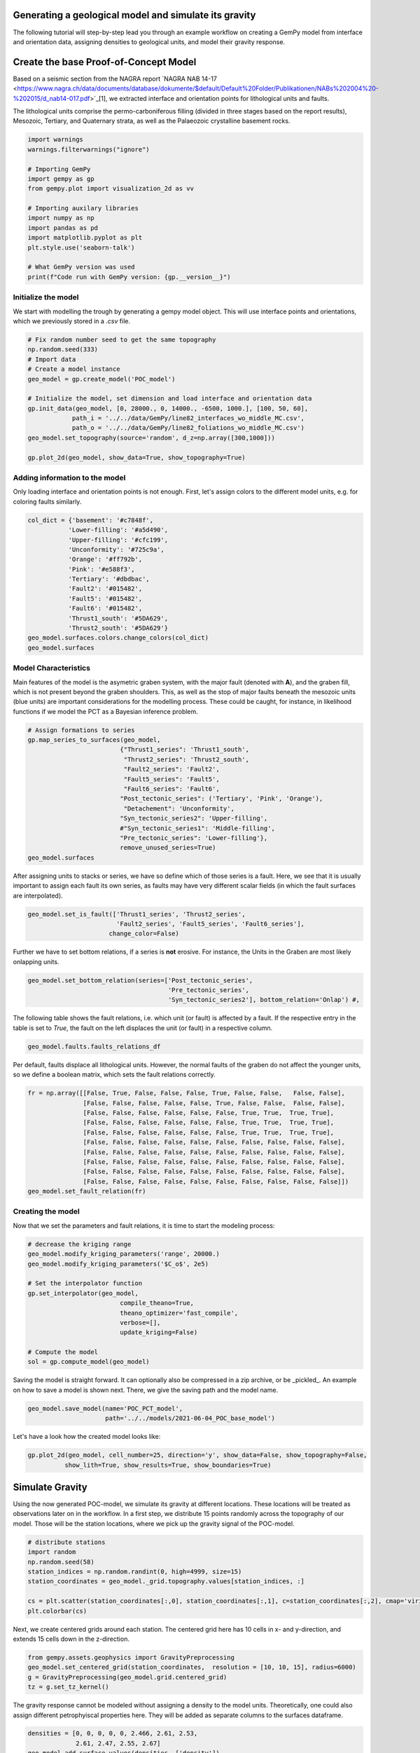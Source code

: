 
.. DO NOT EDIT.
.. THIS FILE WAS AUTOMATICALLY GENERATED BY SPHINX-GALLERY.
.. TO MAKE CHANGES, EDIT THE SOURCE PYTHON FILE:
.. "WP2geo_modeling\01_POC_generate-model.py"
.. LINE NUMBERS ARE GIVEN BELOW.

.. only:: html

    .. note::
        :class: sphx-glr-download-link-note

        Click :ref:`here <sphx_glr_download_WP2geo_modeling_01_POC_generate-model.py>`
        to download the full example code

.. rst-class:: sphx-glr-example-title

.. _sphx_glr_WP2geo_modeling_01_POC_generate-model.py:


Generating a geological model and simulate its gravity
======================================================

The following tutorial will step-by-step lead you through an example workflow on creating a GemPy model from interface and orientation data, assigning densities to geological units,
and model their gravity response.

.. GENERATED FROM PYTHON SOURCE LINES 9-15

Create the base Proof-of-Concept Model
======================================

Based on a seismic section from the NAGRA report `NAGRA NAB 14-17 <https://www.nagra.ch/data/documents/database/dokumente/$default/Default%20Folder/Publikationen/NABs%202004%20-%202015/d_nab14-017.pdf>`_[1], we extracted interface and orientation points for lithological units and faults.  

The lithological units comprise the permo-carboniferous filling (divided in three stages based on the report results), Mesozoic, Tertiary, and Quaternary strata, as well as the Palaeozoic crystalline basement rocks.

.. GENERATED FROM PYTHON SOURCE LINES 15-33

.. code-block:: default


    import warnings
    warnings.filterwarnings("ignore")

    # Importing GemPy
    import gempy as gp
    from gempy.plot import visualization_2d as vv

    # Importing auxilary libraries
    import numpy as np
    import pandas as pd
    import matplotlib.pyplot as plt
    plt.style.use('seaborn-talk')

    # What GemPy version was used
    print(f"Code run with GemPy version: {gp.__version__}")






.. rst-class:: sphx-glr-script-out

 Out:

 .. code-block:: none

    Code run with GemPy version: 2.2.9




.. GENERATED FROM PYTHON SOURCE LINES 34-37

Initialize the model
--------------------
We start with modelling the trough by generating a gempy model object. This will use interface points and orientations, which we previously stored in a `.csv` file.

.. GENERATED FROM PYTHON SOURCE LINES 37-52

.. code-block:: default


    # Fix random number seed to get the same topography
    np.random.seed(333)
    # Import data
    # Create a model instance
    geo_model = gp.create_model('POC_model')

    # Initialize the model, set dimension and load interface and orientation data
    gp.init_data(geo_model, [0, 28000., 0, 14000., -6500, 1000.], [100, 50, 60],
                path_i = '../../data/GemPy/line82_interfaces_wo_middle_MC.csv',
                path_o = '../../data/GemPy/line82_foliations_wo_middle_MC.csv')
    geo_model.set_topography(source='random', d_z=np.array([300,1000]))

    gp.plot_2d(geo_model, show_data=True, show_topography=True)




.. image:: /WP2geo_modeling/images/sphx_glr_01_POC_generate-model_001.png
    :alt: Cell Number: mid Direction: y
    :class: sphx-glr-single-img


.. rst-class:: sphx-glr-script-out

 Out:

 .. code-block:: none

    Active grids: ['regular']
    Active grids: ['regular' 'topography']

    <gempy.plot.visualization_2d.Plot2D object at 0x000001562B7FF610>



.. GENERATED FROM PYTHON SOURCE LINES 53-56

Adding information to the model
-------------------------------
Only loading interface and orientation points is not enough. First, let's assign colors to the different model units, e.g. for coloring faults similarly.

.. GENERATED FROM PYTHON SOURCE LINES 56-72

.. code-block:: default


    col_dict = {'basement': '#c7848f',
               'Lower-filling': '#a5d490', 
               'Upper-filling': '#cfc199',
               'Unconformity': '#725c9a',
               'Orange': '#ff792b',
               'Pink': '#e588f3',
               'Tertiary': '#dbdbac',
               'Fault2': '#015482',
               'Fault5': '#015482',
               'Fault6': '#015482',
               'Thrust1_south': '#5DA629',
               'Thrust2_south': '#5DA629'}
    geo_model.surfaces.colors.change_colors(col_dict)
    geo_model.surfaces






.. raw:: html

    <div class="output_subarea output_html rendered_html output_result">
    <style  type="text/css" >
        #T_0425a541_dfef_11eb_ab11_00e04c6800carow0_col3 {
                background-color:  #015482;
            }    #T_0425a541_dfef_11eb_ab11_00e04c6800carow1_col3 {
                background-color:  #015482;
            }    #T_0425a541_dfef_11eb_ab11_00e04c6800carow2_col3 {
                background-color:  #015482;
            }    #T_0425a541_dfef_11eb_ab11_00e04c6800carow3_col3 {
                background-color:  #a5d490;
            }    #T_0425a541_dfef_11eb_ab11_00e04c6800carow4_col3 {
                background-color:  #cfc199;
            }    #T_0425a541_dfef_11eb_ab11_00e04c6800carow5_col3 {
                background-color:  #725c9a;
            }    #T_0425a541_dfef_11eb_ab11_00e04c6800carow6_col3 {
                background-color:  #dbdbac;
            }    #T_0425a541_dfef_11eb_ab11_00e04c6800carow7_col3 {
                background-color:  #ff792b;
            }    #T_0425a541_dfef_11eb_ab11_00e04c6800carow8_col3 {
                background-color:  #e588f3;
            }    #T_0425a541_dfef_11eb_ab11_00e04c6800carow9_col3 {
                background-color:  #5DA629;
            }    #T_0425a541_dfef_11eb_ab11_00e04c6800carow10_col3 {
                background-color:  #5DA629;
            }    #T_0425a541_dfef_11eb_ab11_00e04c6800carow11_col3 {
                background-color:  #c7848f;
            }</style><table id="T_0425a541_dfef_11eb_ab11_00e04c6800ca" ><thead>    <tr>        <th class="blank level0" ></th>        <th class="col_heading level0 col0" >surface</th>        <th class="col_heading level0 col1" >series</th>        <th class="col_heading level0 col2" >order_surfaces</th>        <th class="col_heading level0 col3" >color</th>        <th class="col_heading level0 col4" >id</th>    </tr></thead><tbody>
                    <tr>
                            <th id="T_0425a541_dfef_11eb_ab11_00e04c6800calevel0_row0" class="row_heading level0 row0" >0</th>
                            <td id="T_0425a541_dfef_11eb_ab11_00e04c6800carow0_col0" class="data row0 col0" >Fault2</td>
                            <td id="T_0425a541_dfef_11eb_ab11_00e04c6800carow0_col1" class="data row0 col1" >Default series</td>
                            <td id="T_0425a541_dfef_11eb_ab11_00e04c6800carow0_col2" class="data row0 col2" >1</td>
                            <td id="T_0425a541_dfef_11eb_ab11_00e04c6800carow0_col3" class="data row0 col3" >#015482</td>
                            <td id="T_0425a541_dfef_11eb_ab11_00e04c6800carow0_col4" class="data row0 col4" >1</td>
                </tr>
                <tr>
                            <th id="T_0425a541_dfef_11eb_ab11_00e04c6800calevel0_row1" class="row_heading level0 row1" >1</th>
                            <td id="T_0425a541_dfef_11eb_ab11_00e04c6800carow1_col0" class="data row1 col0" >Fault5</td>
                            <td id="T_0425a541_dfef_11eb_ab11_00e04c6800carow1_col1" class="data row1 col1" >Default series</td>
                            <td id="T_0425a541_dfef_11eb_ab11_00e04c6800carow1_col2" class="data row1 col2" >2</td>
                            <td id="T_0425a541_dfef_11eb_ab11_00e04c6800carow1_col3" class="data row1 col3" >#015482</td>
                            <td id="T_0425a541_dfef_11eb_ab11_00e04c6800carow1_col4" class="data row1 col4" >2</td>
                </tr>
                <tr>
                            <th id="T_0425a541_dfef_11eb_ab11_00e04c6800calevel0_row2" class="row_heading level0 row2" >2</th>
                            <td id="T_0425a541_dfef_11eb_ab11_00e04c6800carow2_col0" class="data row2 col0" >Fault6</td>
                            <td id="T_0425a541_dfef_11eb_ab11_00e04c6800carow2_col1" class="data row2 col1" >Default series</td>
                            <td id="T_0425a541_dfef_11eb_ab11_00e04c6800carow2_col2" class="data row2 col2" >3</td>
                            <td id="T_0425a541_dfef_11eb_ab11_00e04c6800carow2_col3" class="data row2 col3" >#015482</td>
                            <td id="T_0425a541_dfef_11eb_ab11_00e04c6800carow2_col4" class="data row2 col4" >3</td>
                </tr>
                <tr>
                            <th id="T_0425a541_dfef_11eb_ab11_00e04c6800calevel0_row3" class="row_heading level0 row3" >3</th>
                            <td id="T_0425a541_dfef_11eb_ab11_00e04c6800carow3_col0" class="data row3 col0" >Lower-filling</td>
                            <td id="T_0425a541_dfef_11eb_ab11_00e04c6800carow3_col1" class="data row3 col1" >Default series</td>
                            <td id="T_0425a541_dfef_11eb_ab11_00e04c6800carow3_col2" class="data row3 col2" >4</td>
                            <td id="T_0425a541_dfef_11eb_ab11_00e04c6800carow3_col3" class="data row3 col3" >#a5d490</td>
                            <td id="T_0425a541_dfef_11eb_ab11_00e04c6800carow3_col4" class="data row3 col4" >4</td>
                </tr>
                <tr>
                            <th id="T_0425a541_dfef_11eb_ab11_00e04c6800calevel0_row4" class="row_heading level0 row4" >4</th>
                            <td id="T_0425a541_dfef_11eb_ab11_00e04c6800carow4_col0" class="data row4 col0" >Upper-filling</td>
                            <td id="T_0425a541_dfef_11eb_ab11_00e04c6800carow4_col1" class="data row4 col1" >Default series</td>
                            <td id="T_0425a541_dfef_11eb_ab11_00e04c6800carow4_col2" class="data row4 col2" >5</td>
                            <td id="T_0425a541_dfef_11eb_ab11_00e04c6800carow4_col3" class="data row4 col3" >#cfc199</td>
                            <td id="T_0425a541_dfef_11eb_ab11_00e04c6800carow4_col4" class="data row4 col4" >5</td>
                </tr>
                <tr>
                            <th id="T_0425a541_dfef_11eb_ab11_00e04c6800calevel0_row5" class="row_heading level0 row5" >5</th>
                            <td id="T_0425a541_dfef_11eb_ab11_00e04c6800carow5_col0" class="data row5 col0" >Unconformity</td>
                            <td id="T_0425a541_dfef_11eb_ab11_00e04c6800carow5_col1" class="data row5 col1" >Default series</td>
                            <td id="T_0425a541_dfef_11eb_ab11_00e04c6800carow5_col2" class="data row5 col2" >6</td>
                            <td id="T_0425a541_dfef_11eb_ab11_00e04c6800carow5_col3" class="data row5 col3" >#725c9a</td>
                            <td id="T_0425a541_dfef_11eb_ab11_00e04c6800carow5_col4" class="data row5 col4" >6</td>
                </tr>
                <tr>
                            <th id="T_0425a541_dfef_11eb_ab11_00e04c6800calevel0_row6" class="row_heading level0 row6" >6</th>
                            <td id="T_0425a541_dfef_11eb_ab11_00e04c6800carow6_col0" class="data row6 col0" >Tertiary</td>
                            <td id="T_0425a541_dfef_11eb_ab11_00e04c6800carow6_col1" class="data row6 col1" >Default series</td>
                            <td id="T_0425a541_dfef_11eb_ab11_00e04c6800carow6_col2" class="data row6 col2" >7</td>
                            <td id="T_0425a541_dfef_11eb_ab11_00e04c6800carow6_col3" class="data row6 col3" >#dbdbac</td>
                            <td id="T_0425a541_dfef_11eb_ab11_00e04c6800carow6_col4" class="data row6 col4" >7</td>
                </tr>
                <tr>
                            <th id="T_0425a541_dfef_11eb_ab11_00e04c6800calevel0_row7" class="row_heading level0 row7" >7</th>
                            <td id="T_0425a541_dfef_11eb_ab11_00e04c6800carow7_col0" class="data row7 col0" >Orange</td>
                            <td id="T_0425a541_dfef_11eb_ab11_00e04c6800carow7_col1" class="data row7 col1" >Default series</td>
                            <td id="T_0425a541_dfef_11eb_ab11_00e04c6800carow7_col2" class="data row7 col2" >8</td>
                            <td id="T_0425a541_dfef_11eb_ab11_00e04c6800carow7_col3" class="data row7 col3" >#ff792b</td>
                            <td id="T_0425a541_dfef_11eb_ab11_00e04c6800carow7_col4" class="data row7 col4" >8</td>
                </tr>
                <tr>
                            <th id="T_0425a541_dfef_11eb_ab11_00e04c6800calevel0_row8" class="row_heading level0 row8" >8</th>
                            <td id="T_0425a541_dfef_11eb_ab11_00e04c6800carow8_col0" class="data row8 col0" >Pink</td>
                            <td id="T_0425a541_dfef_11eb_ab11_00e04c6800carow8_col1" class="data row8 col1" >Default series</td>
                            <td id="T_0425a541_dfef_11eb_ab11_00e04c6800carow8_col2" class="data row8 col2" >9</td>
                            <td id="T_0425a541_dfef_11eb_ab11_00e04c6800carow8_col3" class="data row8 col3" >#e588f3</td>
                            <td id="T_0425a541_dfef_11eb_ab11_00e04c6800carow8_col4" class="data row8 col4" >9</td>
                </tr>
                <tr>
                            <th id="T_0425a541_dfef_11eb_ab11_00e04c6800calevel0_row9" class="row_heading level0 row9" >9</th>
                            <td id="T_0425a541_dfef_11eb_ab11_00e04c6800carow9_col0" class="data row9 col0" >Thrust1_south</td>
                            <td id="T_0425a541_dfef_11eb_ab11_00e04c6800carow9_col1" class="data row9 col1" >Default series</td>
                            <td id="T_0425a541_dfef_11eb_ab11_00e04c6800carow9_col2" class="data row9 col2" >10</td>
                            <td id="T_0425a541_dfef_11eb_ab11_00e04c6800carow9_col3" class="data row9 col3" >#5DA629</td>
                            <td id="T_0425a541_dfef_11eb_ab11_00e04c6800carow9_col4" class="data row9 col4" >10</td>
                </tr>
                <tr>
                            <th id="T_0425a541_dfef_11eb_ab11_00e04c6800calevel0_row10" class="row_heading level0 row10" >10</th>
                            <td id="T_0425a541_dfef_11eb_ab11_00e04c6800carow10_col0" class="data row10 col0" >Thrust2_south</td>
                            <td id="T_0425a541_dfef_11eb_ab11_00e04c6800carow10_col1" class="data row10 col1" >Default series</td>
                            <td id="T_0425a541_dfef_11eb_ab11_00e04c6800carow10_col2" class="data row10 col2" >11</td>
                            <td id="T_0425a541_dfef_11eb_ab11_00e04c6800carow10_col3" class="data row10 col3" >#5DA629</td>
                            <td id="T_0425a541_dfef_11eb_ab11_00e04c6800carow10_col4" class="data row10 col4" >11</td>
                </tr>
                <tr>
                            <th id="T_0425a541_dfef_11eb_ab11_00e04c6800calevel0_row11" class="row_heading level0 row11" >11</th>
                            <td id="T_0425a541_dfef_11eb_ab11_00e04c6800carow11_col0" class="data row11 col0" >basement</td>
                            <td id="T_0425a541_dfef_11eb_ab11_00e04c6800carow11_col1" class="data row11 col1" >Basement</td>
                            <td id="T_0425a541_dfef_11eb_ab11_00e04c6800carow11_col2" class="data row11 col2" >1</td>
                            <td id="T_0425a541_dfef_11eb_ab11_00e04c6800carow11_col3" class="data row11 col3" >#c7848f</td>
                            <td id="T_0425a541_dfef_11eb_ab11_00e04c6800carow11_col4" class="data row11 col4" >12</td>
                </tr>
        </tbody></table>
    </div>
    <br />
    <br />

.. GENERATED FROM PYTHON SOURCE LINES 73-77

Model Characteristics  
---------------------
Main features of the model is the asymetric graben system, with the major fault (denoted with **A**), and the graben fill, which is not present beyond the graben shoulders. This, as well as the stop of major faults beneath the mesozoic units (blue units) are important considerations for the modelling process.  
These could be caught, for instance, in likelihood functions if we model the PCT as a Bayesian inference problem.

.. GENERATED FROM PYTHON SOURCE LINES 77-93

.. code-block:: default


    # Assign formations to series
    gp.map_series_to_surfaces(geo_model,
                             {"Thrust1_series": 'Thrust1_south',
                              "Thrust2_series": 'Thrust2_south',
                              "Fault2_series": 'Fault2',
                              "Fault5_series": 'Fault5',
                              "Fault6_series": 'Fault6',
                             "Post_tectonic_series": ('Tertiary', 'Pink', 'Orange'),
                              "Detachement": 'Unconformity',
                             "Syn_tectonic_series2": 'Upper-filling',
                             #"Syn_tectonic_series1": 'Middle-filling',
                             "Pre_tectonic_series": 'Lower-filling'},
                             remove_unused_series=True)
    geo_model.surfaces






.. raw:: html

    <div class="output_subarea output_html rendered_html output_result">
    <style  type="text/css" >
        #T_045849f6_dfef_11eb_ae2e_00e04c6800carow0_col3 {
                background-color:  #5DA629;
            }    #T_045849f6_dfef_11eb_ae2e_00e04c6800carow1_col3 {
                background-color:  #5DA629;
            }    #T_045849f6_dfef_11eb_ae2e_00e04c6800carow2_col3 {
                background-color:  #015482;
            }    #T_045849f6_dfef_11eb_ae2e_00e04c6800carow3_col3 {
                background-color:  #015482;
            }    #T_045849f6_dfef_11eb_ae2e_00e04c6800carow4_col3 {
                background-color:  #015482;
            }    #T_045849f6_dfef_11eb_ae2e_00e04c6800carow5_col3 {
                background-color:  #dbdbac;
            }    #T_045849f6_dfef_11eb_ae2e_00e04c6800carow6_col3 {
                background-color:  #ff792b;
            }    #T_045849f6_dfef_11eb_ae2e_00e04c6800carow7_col3 {
                background-color:  #e588f3;
            }    #T_045849f6_dfef_11eb_ae2e_00e04c6800carow8_col3 {
                background-color:  #725c9a;
            }    #T_045849f6_dfef_11eb_ae2e_00e04c6800carow9_col3 {
                background-color:  #cfc199;
            }    #T_045849f6_dfef_11eb_ae2e_00e04c6800carow10_col3 {
                background-color:  #a5d490;
            }    #T_045849f6_dfef_11eb_ae2e_00e04c6800carow11_col3 {
                background-color:  #c7848f;
            }</style><table id="T_045849f6_dfef_11eb_ae2e_00e04c6800ca" ><thead>    <tr>        <th class="blank level0" ></th>        <th class="col_heading level0 col0" >surface</th>        <th class="col_heading level0 col1" >series</th>        <th class="col_heading level0 col2" >order_surfaces</th>        <th class="col_heading level0 col3" >color</th>        <th class="col_heading level0 col4" >id</th>    </tr></thead><tbody>
                    <tr>
                            <th id="T_045849f6_dfef_11eb_ae2e_00e04c6800calevel0_row0" class="row_heading level0 row0" >9</th>
                            <td id="T_045849f6_dfef_11eb_ae2e_00e04c6800carow0_col0" class="data row0 col0" >Thrust1_south</td>
                            <td id="T_045849f6_dfef_11eb_ae2e_00e04c6800carow0_col1" class="data row0 col1" >Thrust1_series</td>
                            <td id="T_045849f6_dfef_11eb_ae2e_00e04c6800carow0_col2" class="data row0 col2" >1</td>
                            <td id="T_045849f6_dfef_11eb_ae2e_00e04c6800carow0_col3" class="data row0 col3" >#5DA629</td>
                            <td id="T_045849f6_dfef_11eb_ae2e_00e04c6800carow0_col4" class="data row0 col4" >1</td>
                </tr>
                <tr>
                            <th id="T_045849f6_dfef_11eb_ae2e_00e04c6800calevel0_row1" class="row_heading level0 row1" >10</th>
                            <td id="T_045849f6_dfef_11eb_ae2e_00e04c6800carow1_col0" class="data row1 col0" >Thrust2_south</td>
                            <td id="T_045849f6_dfef_11eb_ae2e_00e04c6800carow1_col1" class="data row1 col1" >Thrust2_series</td>
                            <td id="T_045849f6_dfef_11eb_ae2e_00e04c6800carow1_col2" class="data row1 col2" >1</td>
                            <td id="T_045849f6_dfef_11eb_ae2e_00e04c6800carow1_col3" class="data row1 col3" >#5DA629</td>
                            <td id="T_045849f6_dfef_11eb_ae2e_00e04c6800carow1_col4" class="data row1 col4" >2</td>
                </tr>
                <tr>
                            <th id="T_045849f6_dfef_11eb_ae2e_00e04c6800calevel0_row2" class="row_heading level0 row2" >0</th>
                            <td id="T_045849f6_dfef_11eb_ae2e_00e04c6800carow2_col0" class="data row2 col0" >Fault2</td>
                            <td id="T_045849f6_dfef_11eb_ae2e_00e04c6800carow2_col1" class="data row2 col1" >Fault2_series</td>
                            <td id="T_045849f6_dfef_11eb_ae2e_00e04c6800carow2_col2" class="data row2 col2" >1</td>
                            <td id="T_045849f6_dfef_11eb_ae2e_00e04c6800carow2_col3" class="data row2 col3" >#015482</td>
                            <td id="T_045849f6_dfef_11eb_ae2e_00e04c6800carow2_col4" class="data row2 col4" >3</td>
                </tr>
                <tr>
                            <th id="T_045849f6_dfef_11eb_ae2e_00e04c6800calevel0_row3" class="row_heading level0 row3" >1</th>
                            <td id="T_045849f6_dfef_11eb_ae2e_00e04c6800carow3_col0" class="data row3 col0" >Fault5</td>
                            <td id="T_045849f6_dfef_11eb_ae2e_00e04c6800carow3_col1" class="data row3 col1" >Fault5_series</td>
                            <td id="T_045849f6_dfef_11eb_ae2e_00e04c6800carow3_col2" class="data row3 col2" >1</td>
                            <td id="T_045849f6_dfef_11eb_ae2e_00e04c6800carow3_col3" class="data row3 col3" >#015482</td>
                            <td id="T_045849f6_dfef_11eb_ae2e_00e04c6800carow3_col4" class="data row3 col4" >4</td>
                </tr>
                <tr>
                            <th id="T_045849f6_dfef_11eb_ae2e_00e04c6800calevel0_row4" class="row_heading level0 row4" >2</th>
                            <td id="T_045849f6_dfef_11eb_ae2e_00e04c6800carow4_col0" class="data row4 col0" >Fault6</td>
                            <td id="T_045849f6_dfef_11eb_ae2e_00e04c6800carow4_col1" class="data row4 col1" >Fault6_series</td>
                            <td id="T_045849f6_dfef_11eb_ae2e_00e04c6800carow4_col2" class="data row4 col2" >1</td>
                            <td id="T_045849f6_dfef_11eb_ae2e_00e04c6800carow4_col3" class="data row4 col3" >#015482</td>
                            <td id="T_045849f6_dfef_11eb_ae2e_00e04c6800carow4_col4" class="data row4 col4" >5</td>
                </tr>
                <tr>
                            <th id="T_045849f6_dfef_11eb_ae2e_00e04c6800calevel0_row5" class="row_heading level0 row5" >6</th>
                            <td id="T_045849f6_dfef_11eb_ae2e_00e04c6800carow5_col0" class="data row5 col0" >Tertiary</td>
                            <td id="T_045849f6_dfef_11eb_ae2e_00e04c6800carow5_col1" class="data row5 col1" >Post_tectonic_series</td>
                            <td id="T_045849f6_dfef_11eb_ae2e_00e04c6800carow5_col2" class="data row5 col2" >1</td>
                            <td id="T_045849f6_dfef_11eb_ae2e_00e04c6800carow5_col3" class="data row5 col3" >#dbdbac</td>
                            <td id="T_045849f6_dfef_11eb_ae2e_00e04c6800carow5_col4" class="data row5 col4" >6</td>
                </tr>
                <tr>
                            <th id="T_045849f6_dfef_11eb_ae2e_00e04c6800calevel0_row6" class="row_heading level0 row6" >7</th>
                            <td id="T_045849f6_dfef_11eb_ae2e_00e04c6800carow6_col0" class="data row6 col0" >Orange</td>
                            <td id="T_045849f6_dfef_11eb_ae2e_00e04c6800carow6_col1" class="data row6 col1" >Post_tectonic_series</td>
                            <td id="T_045849f6_dfef_11eb_ae2e_00e04c6800carow6_col2" class="data row6 col2" >2</td>
                            <td id="T_045849f6_dfef_11eb_ae2e_00e04c6800carow6_col3" class="data row6 col3" >#ff792b</td>
                            <td id="T_045849f6_dfef_11eb_ae2e_00e04c6800carow6_col4" class="data row6 col4" >7</td>
                </tr>
                <tr>
                            <th id="T_045849f6_dfef_11eb_ae2e_00e04c6800calevel0_row7" class="row_heading level0 row7" >8</th>
                            <td id="T_045849f6_dfef_11eb_ae2e_00e04c6800carow7_col0" class="data row7 col0" >Pink</td>
                            <td id="T_045849f6_dfef_11eb_ae2e_00e04c6800carow7_col1" class="data row7 col1" >Post_tectonic_series</td>
                            <td id="T_045849f6_dfef_11eb_ae2e_00e04c6800carow7_col2" class="data row7 col2" >3</td>
                            <td id="T_045849f6_dfef_11eb_ae2e_00e04c6800carow7_col3" class="data row7 col3" >#e588f3</td>
                            <td id="T_045849f6_dfef_11eb_ae2e_00e04c6800carow7_col4" class="data row7 col4" >8</td>
                </tr>
                <tr>
                            <th id="T_045849f6_dfef_11eb_ae2e_00e04c6800calevel0_row8" class="row_heading level0 row8" >5</th>
                            <td id="T_045849f6_dfef_11eb_ae2e_00e04c6800carow8_col0" class="data row8 col0" >Unconformity</td>
                            <td id="T_045849f6_dfef_11eb_ae2e_00e04c6800carow8_col1" class="data row8 col1" >Detachement</td>
                            <td id="T_045849f6_dfef_11eb_ae2e_00e04c6800carow8_col2" class="data row8 col2" >1</td>
                            <td id="T_045849f6_dfef_11eb_ae2e_00e04c6800carow8_col3" class="data row8 col3" >#725c9a</td>
                            <td id="T_045849f6_dfef_11eb_ae2e_00e04c6800carow8_col4" class="data row8 col4" >9</td>
                </tr>
                <tr>
                            <th id="T_045849f6_dfef_11eb_ae2e_00e04c6800calevel0_row9" class="row_heading level0 row9" >4</th>
                            <td id="T_045849f6_dfef_11eb_ae2e_00e04c6800carow9_col0" class="data row9 col0" >Upper-filling</td>
                            <td id="T_045849f6_dfef_11eb_ae2e_00e04c6800carow9_col1" class="data row9 col1" >Syn_tectonic_series2</td>
                            <td id="T_045849f6_dfef_11eb_ae2e_00e04c6800carow9_col2" class="data row9 col2" >1</td>
                            <td id="T_045849f6_dfef_11eb_ae2e_00e04c6800carow9_col3" class="data row9 col3" >#cfc199</td>
                            <td id="T_045849f6_dfef_11eb_ae2e_00e04c6800carow9_col4" class="data row9 col4" >10</td>
                </tr>
                <tr>
                            <th id="T_045849f6_dfef_11eb_ae2e_00e04c6800calevel0_row10" class="row_heading level0 row10" >3</th>
                            <td id="T_045849f6_dfef_11eb_ae2e_00e04c6800carow10_col0" class="data row10 col0" >Lower-filling</td>
                            <td id="T_045849f6_dfef_11eb_ae2e_00e04c6800carow10_col1" class="data row10 col1" >Pre_tectonic_series</td>
                            <td id="T_045849f6_dfef_11eb_ae2e_00e04c6800carow10_col2" class="data row10 col2" >1</td>
                            <td id="T_045849f6_dfef_11eb_ae2e_00e04c6800carow10_col3" class="data row10 col3" >#a5d490</td>
                            <td id="T_045849f6_dfef_11eb_ae2e_00e04c6800carow10_col4" class="data row10 col4" >11</td>
                </tr>
                <tr>
                            <th id="T_045849f6_dfef_11eb_ae2e_00e04c6800calevel0_row11" class="row_heading level0 row11" >11</th>
                            <td id="T_045849f6_dfef_11eb_ae2e_00e04c6800carow11_col0" class="data row11 col0" >basement</td>
                            <td id="T_045849f6_dfef_11eb_ae2e_00e04c6800carow11_col1" class="data row11 col1" >Basement</td>
                            <td id="T_045849f6_dfef_11eb_ae2e_00e04c6800carow11_col2" class="data row11 col2" >1</td>
                            <td id="T_045849f6_dfef_11eb_ae2e_00e04c6800carow11_col3" class="data row11 col3" >#c7848f</td>
                            <td id="T_045849f6_dfef_11eb_ae2e_00e04c6800carow11_col4" class="data row11 col4" >12</td>
                </tr>
        </tbody></table>
    </div>
    <br />
    <br />

.. GENERATED FROM PYTHON SOURCE LINES 94-96

After assigning units to stacks or series, we have so define which of those series is a fault. Here, we see that it is usually important to assign each fault its own series, as faults may have very different 
scalar fields (in which the fault surfaces are interpolated).

.. GENERATED FROM PYTHON SOURCE LINES 96-101

.. code-block:: default


    geo_model.set_is_fault(['Thrust1_series', 'Thrust2_series',
                            'Fault2_series', 'Fault5_series', 'Fault6_series'],
                          change_color=False)






.. raw:: html

    <div class="output_subarea output_html rendered_html output_result">
    <table border="1" class="dataframe">
      <thead>
        <tr style="text-align: right;">
          <th></th>
          <th>order_series</th>
          <th>BottomRelation</th>
          <th>isActive</th>
          <th>isFault</th>
          <th>isFinite</th>
        </tr>
      </thead>
      <tbody>
        <tr>
          <th>Thrust1_series</th>
          <td>1</td>
          <td>Fault</td>
          <td>True</td>
          <td>True</td>
          <td>False</td>
        </tr>
        <tr>
          <th>Thrust2_series</th>
          <td>2</td>
          <td>Fault</td>
          <td>True</td>
          <td>True</td>
          <td>False</td>
        </tr>
        <tr>
          <th>Fault2_series</th>
          <td>3</td>
          <td>Fault</td>
          <td>True</td>
          <td>True</td>
          <td>False</td>
        </tr>
        <tr>
          <th>Fault5_series</th>
          <td>4</td>
          <td>Fault</td>
          <td>True</td>
          <td>True</td>
          <td>False</td>
        </tr>
        <tr>
          <th>Fault6_series</th>
          <td>5</td>
          <td>Fault</td>
          <td>True</td>
          <td>True</td>
          <td>False</td>
        </tr>
        <tr>
          <th>Post_tectonic_series</th>
          <td>6</td>
          <td>Erosion</td>
          <td>True</td>
          <td>False</td>
          <td>False</td>
        </tr>
        <tr>
          <th>Detachement</th>
          <td>7</td>
          <td>Erosion</td>
          <td>True</td>
          <td>False</td>
          <td>False</td>
        </tr>
        <tr>
          <th>Syn_tectonic_series2</th>
          <td>8</td>
          <td>Erosion</td>
          <td>True</td>
          <td>False</td>
          <td>False</td>
        </tr>
        <tr>
          <th>Pre_tectonic_series</th>
          <td>9</td>
          <td>Erosion</td>
          <td>True</td>
          <td>False</td>
          <td>False</td>
        </tr>
        <tr>
          <th>Basement</th>
          <td>10</td>
          <td>Erosion</td>
          <td>False</td>
          <td>False</td>
          <td>False</td>
        </tr>
      </tbody>
    </table>
    </div>
    <br />
    <br />

.. GENERATED FROM PYTHON SOURCE LINES 102-103

Further we have to set bottom relations, if a series is **not** erosive. For instance, the Units in the Graben are most likely onlapping units.

.. GENERATED FROM PYTHON SOURCE LINES 103-107

.. code-block:: default

    geo_model.set_bottom_relation(series=['Post_tectonic_series', 
                                          'Pre_tectonic_series',
                                          'Syn_tectonic_series2'], bottom_relation='Onlap') #,






.. raw:: html

    <div class="output_subarea output_html rendered_html output_result">
    <table border="1" class="dataframe">
      <thead>
        <tr style="text-align: right;">
          <th></th>
          <th>order_series</th>
          <th>BottomRelation</th>
          <th>isActive</th>
          <th>isFault</th>
          <th>isFinite</th>
        </tr>
      </thead>
      <tbody>
        <tr>
          <th>Thrust1_series</th>
          <td>1</td>
          <td>Fault</td>
          <td>True</td>
          <td>True</td>
          <td>False</td>
        </tr>
        <tr>
          <th>Thrust2_series</th>
          <td>2</td>
          <td>Fault</td>
          <td>True</td>
          <td>True</td>
          <td>False</td>
        </tr>
        <tr>
          <th>Fault2_series</th>
          <td>3</td>
          <td>Fault</td>
          <td>True</td>
          <td>True</td>
          <td>False</td>
        </tr>
        <tr>
          <th>Fault5_series</th>
          <td>4</td>
          <td>Fault</td>
          <td>True</td>
          <td>True</td>
          <td>False</td>
        </tr>
        <tr>
          <th>Fault6_series</th>
          <td>5</td>
          <td>Fault</td>
          <td>True</td>
          <td>True</td>
          <td>False</td>
        </tr>
        <tr>
          <th>Post_tectonic_series</th>
          <td>6</td>
          <td>Onlap</td>
          <td>True</td>
          <td>False</td>
          <td>False</td>
        </tr>
        <tr>
          <th>Detachement</th>
          <td>7</td>
          <td>Erosion</td>
          <td>True</td>
          <td>False</td>
          <td>False</td>
        </tr>
        <tr>
          <th>Syn_tectonic_series2</th>
          <td>8</td>
          <td>Onlap</td>
          <td>True</td>
          <td>False</td>
          <td>False</td>
        </tr>
        <tr>
          <th>Pre_tectonic_series</th>
          <td>9</td>
          <td>Onlap</td>
          <td>True</td>
          <td>False</td>
          <td>False</td>
        </tr>
        <tr>
          <th>Basement</th>
          <td>10</td>
          <td>Erosion</td>
          <td>False</td>
          <td>False</td>
          <td>False</td>
        </tr>
      </tbody>
    </table>
    </div>
    <br />
    <br />

.. GENERATED FROM PYTHON SOURCE LINES 108-110

The following table shows the fault relations, i.e. which unit (or fault) is affected by a fault. If the respective entry in the table is set to `True`, the fault on the left displaces the unit (or fault) in a respective
column.

.. GENERATED FROM PYTHON SOURCE LINES 110-113

.. code-block:: default


    geo_model.faults.faults_relations_df






.. raw:: html

    <div class="output_subarea output_html rendered_html output_result">
    <div>
    <style scoped>
        .dataframe tbody tr th:only-of-type {
            vertical-align: middle;
        }

        .dataframe tbody tr th {
            vertical-align: top;
        }

        .dataframe thead th {
            text-align: right;
        }
    </style>
    <table border="1" class="dataframe">
      <thead>
        <tr style="text-align: right;">
          <th></th>
          <th>Thrust1_series</th>
          <th>Thrust2_series</th>
          <th>Fault2_series</th>
          <th>Fault5_series</th>
          <th>Fault6_series</th>
          <th>Post_tectonic_series</th>
          <th>Detachement</th>
          <th>Syn_tectonic_series2</th>
          <th>Pre_tectonic_series</th>
          <th>Basement</th>
        </tr>
      </thead>
      <tbody>
        <tr>
          <th>Thrust1_series</th>
          <td>False</td>
          <td>False</td>
          <td>False</td>
          <td>False</td>
          <td>False</td>
          <td>True</td>
          <td>True</td>
          <td>True</td>
          <td>True</td>
          <td>True</td>
        </tr>
        <tr>
          <th>Thrust2_series</th>
          <td>False</td>
          <td>False</td>
          <td>False</td>
          <td>False</td>
          <td>False</td>
          <td>True</td>
          <td>True</td>
          <td>True</td>
          <td>True</td>
          <td>True</td>
        </tr>
        <tr>
          <th>Fault2_series</th>
          <td>False</td>
          <td>False</td>
          <td>False</td>
          <td>False</td>
          <td>False</td>
          <td>True</td>
          <td>True</td>
          <td>True</td>
          <td>True</td>
          <td>True</td>
        </tr>
        <tr>
          <th>Fault5_series</th>
          <td>False</td>
          <td>False</td>
          <td>False</td>
          <td>False</td>
          <td>False</td>
          <td>True</td>
          <td>True</td>
          <td>True</td>
          <td>True</td>
          <td>True</td>
        </tr>
        <tr>
          <th>Fault6_series</th>
          <td>False</td>
          <td>False</td>
          <td>False</td>
          <td>False</td>
          <td>False</td>
          <td>True</td>
          <td>True</td>
          <td>True</td>
          <td>True</td>
          <td>True</td>
        </tr>
        <tr>
          <th>Post_tectonic_series</th>
          <td>False</td>
          <td>False</td>
          <td>False</td>
          <td>False</td>
          <td>False</td>
          <td>False</td>
          <td>False</td>
          <td>False</td>
          <td>False</td>
          <td>False</td>
        </tr>
        <tr>
          <th>Detachement</th>
          <td>False</td>
          <td>False</td>
          <td>False</td>
          <td>False</td>
          <td>False</td>
          <td>False</td>
          <td>False</td>
          <td>False</td>
          <td>False</td>
          <td>False</td>
        </tr>
        <tr>
          <th>Syn_tectonic_series2</th>
          <td>False</td>
          <td>False</td>
          <td>False</td>
          <td>False</td>
          <td>False</td>
          <td>False</td>
          <td>False</td>
          <td>False</td>
          <td>False</td>
          <td>False</td>
        </tr>
        <tr>
          <th>Pre_tectonic_series</th>
          <td>False</td>
          <td>False</td>
          <td>False</td>
          <td>False</td>
          <td>False</td>
          <td>False</td>
          <td>False</td>
          <td>False</td>
          <td>False</td>
          <td>False</td>
        </tr>
        <tr>
          <th>Basement</th>
          <td>False</td>
          <td>False</td>
          <td>False</td>
          <td>False</td>
          <td>False</td>
          <td>False</td>
          <td>False</td>
          <td>False</td>
          <td>False</td>
          <td>False</td>
        </tr>
      </tbody>
    </table>
    </div>
    </div>
    <br />
    <br />

.. GENERATED FROM PYTHON SOURCE LINES 114-115

Per default, faults displace all lithological units. However, the normal faults of the graben do not affect the younger units, so we define a boolean matrix, which  sets the fault relations correctly.

.. GENERATED FROM PYTHON SOURCE LINES 115-129

.. code-block:: default


    fr = np.array([[False, True, False, False, False, True, False, False,   False, False],
                   [False, False, False, False, False, True, False, False,  False, False],
                   [False, False, False, False, False, False, True, True,  True, True],
                   [False, False, False, False, False, False, True, True,  True, True],
                   [False, False, False, False, False, False, True, True,  True, True],
                   [False, False, False, False, False, False, False, False, False, False],
                   [False, False, False, False, False, False, False, False, False, False],
                   [False, False, False, False, False, False, False, False, False, False],
                   [False, False, False, False, False, False, False, False, False, False],
                   [False, False, False, False, False, False, False, False, False, False]])
    geo_model.set_fault_relation(fr)







.. raw:: html

    <div class="output_subarea output_html rendered_html output_result">
    <div>
    <style scoped>
        .dataframe tbody tr th:only-of-type {
            vertical-align: middle;
        }

        .dataframe tbody tr th {
            vertical-align: top;
        }

        .dataframe thead th {
            text-align: right;
        }
    </style>
    <table border="1" class="dataframe">
      <thead>
        <tr style="text-align: right;">
          <th></th>
          <th>Thrust1_series</th>
          <th>Thrust2_series</th>
          <th>Fault2_series</th>
          <th>Fault5_series</th>
          <th>Fault6_series</th>
          <th>Post_tectonic_series</th>
          <th>Detachement</th>
          <th>Syn_tectonic_series2</th>
          <th>Pre_tectonic_series</th>
          <th>Basement</th>
        </tr>
      </thead>
      <tbody>
        <tr>
          <th>Thrust1_series</th>
          <td>False</td>
          <td>True</td>
          <td>False</td>
          <td>False</td>
          <td>False</td>
          <td>True</td>
          <td>False</td>
          <td>False</td>
          <td>False</td>
          <td>False</td>
        </tr>
        <tr>
          <th>Thrust2_series</th>
          <td>False</td>
          <td>False</td>
          <td>False</td>
          <td>False</td>
          <td>False</td>
          <td>True</td>
          <td>False</td>
          <td>False</td>
          <td>False</td>
          <td>False</td>
        </tr>
        <tr>
          <th>Fault2_series</th>
          <td>False</td>
          <td>False</td>
          <td>False</td>
          <td>False</td>
          <td>False</td>
          <td>False</td>
          <td>True</td>
          <td>True</td>
          <td>True</td>
          <td>True</td>
        </tr>
        <tr>
          <th>Fault5_series</th>
          <td>False</td>
          <td>False</td>
          <td>False</td>
          <td>False</td>
          <td>False</td>
          <td>False</td>
          <td>True</td>
          <td>True</td>
          <td>True</td>
          <td>True</td>
        </tr>
        <tr>
          <th>Fault6_series</th>
          <td>False</td>
          <td>False</td>
          <td>False</td>
          <td>False</td>
          <td>False</td>
          <td>False</td>
          <td>True</td>
          <td>True</td>
          <td>True</td>
          <td>True</td>
        </tr>
        <tr>
          <th>Post_tectonic_series</th>
          <td>False</td>
          <td>False</td>
          <td>False</td>
          <td>False</td>
          <td>False</td>
          <td>False</td>
          <td>False</td>
          <td>False</td>
          <td>False</td>
          <td>False</td>
        </tr>
        <tr>
          <th>Detachement</th>
          <td>False</td>
          <td>False</td>
          <td>False</td>
          <td>False</td>
          <td>False</td>
          <td>False</td>
          <td>False</td>
          <td>False</td>
          <td>False</td>
          <td>False</td>
        </tr>
        <tr>
          <th>Syn_tectonic_series2</th>
          <td>False</td>
          <td>False</td>
          <td>False</td>
          <td>False</td>
          <td>False</td>
          <td>False</td>
          <td>False</td>
          <td>False</td>
          <td>False</td>
          <td>False</td>
        </tr>
        <tr>
          <th>Pre_tectonic_series</th>
          <td>False</td>
          <td>False</td>
          <td>False</td>
          <td>False</td>
          <td>False</td>
          <td>False</td>
          <td>False</td>
          <td>False</td>
          <td>False</td>
          <td>False</td>
        </tr>
        <tr>
          <th>Basement</th>
          <td>False</td>
          <td>False</td>
          <td>False</td>
          <td>False</td>
          <td>False</td>
          <td>False</td>
          <td>False</td>
          <td>False</td>
          <td>False</td>
          <td>False</td>
        </tr>
      </tbody>
    </table>
    </div>
    </div>
    <br />
    <br />

.. GENERATED FROM PYTHON SOURCE LINES 130-133

Creating the model
------------------
Now that we set the parameters and fault relations, it is time to start the modeling process:

.. GENERATED FROM PYTHON SOURCE LINES 133-148

.. code-block:: default


    # decrease the kriging range
    geo_model.modify_kriging_parameters('range', 20000.)
    geo_model.modify_kriging_parameters('$C_o$', 2e5)

    # Set the interpolator function
    gp.set_interpolator(geo_model,
                             compile_theano=True,
                             theano_optimizer='fast_compile',
                             verbose=[],
                             update_kriging=False)

    # Compute the model
    sol = gp.compute_model(geo_model)





.. rst-class:: sphx-glr-script-out

 Out:

 .. code-block:: none

    Compiling theano function...
    Level of Optimization:  fast_compile
    Device:  cpu
    Precision:  float64
    Number of faults:  5
    Compilation Done!
    Kriging values: 
                                              values
    range                                     20000
    $C_o$                                    200000
    drift equations  [3, 3, 3, 3, 3, 3, 3, 3, 3, 3]




.. GENERATED FROM PYTHON SOURCE LINES 149-150

Saving the model is straight forward. It can optionally also be compressed in a zip archive, or be _pickled_. An example on how to save a model is shown next. There, we give the saving path and the model name.

.. GENERATED FROM PYTHON SOURCE LINES 150-155

.. code-block:: default


    geo_model.save_model(name='POC_PCT_model', 
                         path='../../models/2021-06-04_POC_base_model')






.. rst-class:: sphx-glr-script-out

 Out:

 .. code-block:: none


    True



.. GENERATED FROM PYTHON SOURCE LINES 156-157

Let's have a look how the created model looks like:

.. GENERATED FROM PYTHON SOURCE LINES 157-160

.. code-block:: default

    gp.plot_2d(geo_model, cell_number=25, direction='y', show_data=False, show_topography=False,
              show_lith=True, show_results=True, show_boundaries=True)




.. image:: /WP2geo_modeling/images/sphx_glr_01_POC_generate-model_002.png
    :alt: Cell Number: 25 Direction: y
    :class: sphx-glr-single-img


.. rst-class:: sphx-glr-script-out

 Out:

 .. code-block:: none


    <gempy.plot.visualization_2d.Plot2D object at 0x000001562D0378E0>



.. GENERATED FROM PYTHON SOURCE LINES 161-165

Simulate Gravity
================
Using the now generated POC-model, we simulate its gravity at different locations. These locations will be treated as observations later on in the workflow. 
In a first step, we distribute 15 points randomly across the topography of our model. Those will be the station locations, where we pick up the gravity signal of the POC-model.

.. GENERATED FROM PYTHON SOURCE LINES 165-176

.. code-block:: default


    # distribute stations
    import random
    np.random.seed(58)
    station_indices = np.random.randint(0, high=4999, size=15)
    station_coordinates = geo_model._grid.topography.values[station_indices, :]

    cs = plt.scatter(station_coordinates[:,0], station_coordinates[:,1], c=station_coordinates[:,2], cmap='viridis')
    plt.colorbar(cs)





.. image:: /WP2geo_modeling/images/sphx_glr_01_POC_generate-model_003.png
    :alt: 01 POC generate model
    :class: sphx-glr-single-img


.. rst-class:: sphx-glr-script-out

 Out:

 .. code-block:: none


    <matplotlib.colorbar.Colorbar object at 0x000001562DDBC0A0>



.. GENERATED FROM PYTHON SOURCE LINES 177-178

Next, we create centered grids around each station. The centered grid here has 10 cells in x- and y-direction, and extends 15 cells down in the z-direction.

.. GENERATED FROM PYTHON SOURCE LINES 178-184

.. code-block:: default


    from gempy.assets.geophysics import GravityPreprocessing
    geo_model.set_centered_grid(station_coordinates,  resolution = [10, 10, 15], radius=6000)
    g = GravityPreprocessing(geo_model.grid.centered_grid)
    tz = g.set_tz_kernel()





.. rst-class:: sphx-glr-script-out

 Out:

 .. code-block:: none

    Active grids: ['regular' 'topography' 'centered']




.. GENERATED FROM PYTHON SOURCE LINES 185-187

The gravity response cannot be modeled without assigning a density to the model units. Theoretically, one could also assign different petrophyiscal properties here. They will be 
added as separate columns to the surfaces dataframe.

.. GENERATED FROM PYTHON SOURCE LINES 187-192

.. code-block:: default


    densities = [0, 0, 0, 0, 0, 2.466, 2.61, 2.53, 
                 2.61, 2.47, 2.55, 2.67]
    geo_model.add_surface_values(densities, ['density'])






.. raw:: html

    <div class="output_subarea output_html rendered_html output_result">
    <style  type="text/css" >
        #T_20fc51ec_dfef_11eb_8601_00e04c6800carow0_col3 {
                background-color:  #5DA629;
            }    #T_20fc51ec_dfef_11eb_8601_00e04c6800carow1_col3 {
                background-color:  #5DA629;
            }    #T_20fc51ec_dfef_11eb_8601_00e04c6800carow2_col3 {
                background-color:  #015482;
            }    #T_20fc51ec_dfef_11eb_8601_00e04c6800carow3_col3 {
                background-color:  #015482;
            }    #T_20fc51ec_dfef_11eb_8601_00e04c6800carow4_col3 {
                background-color:  #015482;
            }    #T_20fc51ec_dfef_11eb_8601_00e04c6800carow5_col3 {
                background-color:  #dbdbac;
            }    #T_20fc51ec_dfef_11eb_8601_00e04c6800carow6_col3 {
                background-color:  #e588f3;
            }    #T_20fc51ec_dfef_11eb_8601_00e04c6800carow7_col3 {
                background-color:  #ff792b;
            }    #T_20fc51ec_dfef_11eb_8601_00e04c6800carow8_col3 {
                background-color:  #725c9a;
            }    #T_20fc51ec_dfef_11eb_8601_00e04c6800carow9_col3 {
                background-color:  #cfc199;
            }    #T_20fc51ec_dfef_11eb_8601_00e04c6800carow10_col3 {
                background-color:  #a5d490;
            }    #T_20fc51ec_dfef_11eb_8601_00e04c6800carow11_col3 {
                background-color:  #c7848f;
            }</style><table id="T_20fc51ec_dfef_11eb_8601_00e04c6800ca" ><thead>    <tr>        <th class="blank level0" ></th>        <th class="col_heading level0 col0" >surface</th>        <th class="col_heading level0 col1" >series</th>        <th class="col_heading level0 col2" >order_surfaces</th>        <th class="col_heading level0 col3" >color</th>        <th class="col_heading level0 col4" >id</th>        <th class="col_heading level0 col5" >density</th>    </tr></thead><tbody>
                    <tr>
                            <th id="T_20fc51ec_dfef_11eb_8601_00e04c6800calevel0_row0" class="row_heading level0 row0" >9</th>
                            <td id="T_20fc51ec_dfef_11eb_8601_00e04c6800carow0_col0" class="data row0 col0" >Thrust1_south</td>
                            <td id="T_20fc51ec_dfef_11eb_8601_00e04c6800carow0_col1" class="data row0 col1" >Thrust1_series</td>
                            <td id="T_20fc51ec_dfef_11eb_8601_00e04c6800carow0_col2" class="data row0 col2" >1</td>
                            <td id="T_20fc51ec_dfef_11eb_8601_00e04c6800carow0_col3" class="data row0 col3" >#5DA629</td>
                            <td id="T_20fc51ec_dfef_11eb_8601_00e04c6800carow0_col4" class="data row0 col4" >1</td>
                            <td id="T_20fc51ec_dfef_11eb_8601_00e04c6800carow0_col5" class="data row0 col5" >0.000000</td>
                </tr>
                <tr>
                            <th id="T_20fc51ec_dfef_11eb_8601_00e04c6800calevel0_row1" class="row_heading level0 row1" >10</th>
                            <td id="T_20fc51ec_dfef_11eb_8601_00e04c6800carow1_col0" class="data row1 col0" >Thrust2_south</td>
                            <td id="T_20fc51ec_dfef_11eb_8601_00e04c6800carow1_col1" class="data row1 col1" >Thrust2_series</td>
                            <td id="T_20fc51ec_dfef_11eb_8601_00e04c6800carow1_col2" class="data row1 col2" >1</td>
                            <td id="T_20fc51ec_dfef_11eb_8601_00e04c6800carow1_col3" class="data row1 col3" >#5DA629</td>
                            <td id="T_20fc51ec_dfef_11eb_8601_00e04c6800carow1_col4" class="data row1 col4" >2</td>
                            <td id="T_20fc51ec_dfef_11eb_8601_00e04c6800carow1_col5" class="data row1 col5" >0.000000</td>
                </tr>
                <tr>
                            <th id="T_20fc51ec_dfef_11eb_8601_00e04c6800calevel0_row2" class="row_heading level0 row2" >0</th>
                            <td id="T_20fc51ec_dfef_11eb_8601_00e04c6800carow2_col0" class="data row2 col0" >Fault2</td>
                            <td id="T_20fc51ec_dfef_11eb_8601_00e04c6800carow2_col1" class="data row2 col1" >Fault2_series</td>
                            <td id="T_20fc51ec_dfef_11eb_8601_00e04c6800carow2_col2" class="data row2 col2" >1</td>
                            <td id="T_20fc51ec_dfef_11eb_8601_00e04c6800carow2_col3" class="data row2 col3" >#015482</td>
                            <td id="T_20fc51ec_dfef_11eb_8601_00e04c6800carow2_col4" class="data row2 col4" >3</td>
                            <td id="T_20fc51ec_dfef_11eb_8601_00e04c6800carow2_col5" class="data row2 col5" >0.000000</td>
                </tr>
                <tr>
                            <th id="T_20fc51ec_dfef_11eb_8601_00e04c6800calevel0_row3" class="row_heading level0 row3" >1</th>
                            <td id="T_20fc51ec_dfef_11eb_8601_00e04c6800carow3_col0" class="data row3 col0" >Fault5</td>
                            <td id="T_20fc51ec_dfef_11eb_8601_00e04c6800carow3_col1" class="data row3 col1" >Fault5_series</td>
                            <td id="T_20fc51ec_dfef_11eb_8601_00e04c6800carow3_col2" class="data row3 col2" >1</td>
                            <td id="T_20fc51ec_dfef_11eb_8601_00e04c6800carow3_col3" class="data row3 col3" >#015482</td>
                            <td id="T_20fc51ec_dfef_11eb_8601_00e04c6800carow3_col4" class="data row3 col4" >4</td>
                            <td id="T_20fc51ec_dfef_11eb_8601_00e04c6800carow3_col5" class="data row3 col5" >0.000000</td>
                </tr>
                <tr>
                            <th id="T_20fc51ec_dfef_11eb_8601_00e04c6800calevel0_row4" class="row_heading level0 row4" >2</th>
                            <td id="T_20fc51ec_dfef_11eb_8601_00e04c6800carow4_col0" class="data row4 col0" >Fault6</td>
                            <td id="T_20fc51ec_dfef_11eb_8601_00e04c6800carow4_col1" class="data row4 col1" >Fault6_series</td>
                            <td id="T_20fc51ec_dfef_11eb_8601_00e04c6800carow4_col2" class="data row4 col2" >1</td>
                            <td id="T_20fc51ec_dfef_11eb_8601_00e04c6800carow4_col3" class="data row4 col3" >#015482</td>
                            <td id="T_20fc51ec_dfef_11eb_8601_00e04c6800carow4_col4" class="data row4 col4" >5</td>
                            <td id="T_20fc51ec_dfef_11eb_8601_00e04c6800carow4_col5" class="data row4 col5" >0.000000</td>
                </tr>
                <tr>
                            <th id="T_20fc51ec_dfef_11eb_8601_00e04c6800calevel0_row5" class="row_heading level0 row5" >6</th>
                            <td id="T_20fc51ec_dfef_11eb_8601_00e04c6800carow5_col0" class="data row5 col0" >Tertiary</td>
                            <td id="T_20fc51ec_dfef_11eb_8601_00e04c6800carow5_col1" class="data row5 col1" >Post_tectonic_series</td>
                            <td id="T_20fc51ec_dfef_11eb_8601_00e04c6800carow5_col2" class="data row5 col2" >1</td>
                            <td id="T_20fc51ec_dfef_11eb_8601_00e04c6800carow5_col3" class="data row5 col3" >#dbdbac</td>
                            <td id="T_20fc51ec_dfef_11eb_8601_00e04c6800carow5_col4" class="data row5 col4" >6</td>
                            <td id="T_20fc51ec_dfef_11eb_8601_00e04c6800carow5_col5" class="data row5 col5" >2.466000</td>
                </tr>
                <tr>
                            <th id="T_20fc51ec_dfef_11eb_8601_00e04c6800calevel0_row6" class="row_heading level0 row6" >8</th>
                            <td id="T_20fc51ec_dfef_11eb_8601_00e04c6800carow6_col0" class="data row6 col0" >Pink</td>
                            <td id="T_20fc51ec_dfef_11eb_8601_00e04c6800carow6_col1" class="data row6 col1" >Post_tectonic_series</td>
                            <td id="T_20fc51ec_dfef_11eb_8601_00e04c6800carow6_col2" class="data row6 col2" >2</td>
                            <td id="T_20fc51ec_dfef_11eb_8601_00e04c6800carow6_col3" class="data row6 col3" >#e588f3</td>
                            <td id="T_20fc51ec_dfef_11eb_8601_00e04c6800carow6_col4" class="data row6 col4" >7</td>
                            <td id="T_20fc51ec_dfef_11eb_8601_00e04c6800carow6_col5" class="data row6 col5" >2.610000</td>
                </tr>
                <tr>
                            <th id="T_20fc51ec_dfef_11eb_8601_00e04c6800calevel0_row7" class="row_heading level0 row7" >7</th>
                            <td id="T_20fc51ec_dfef_11eb_8601_00e04c6800carow7_col0" class="data row7 col0" >Orange</td>
                            <td id="T_20fc51ec_dfef_11eb_8601_00e04c6800carow7_col1" class="data row7 col1" >Post_tectonic_series</td>
                            <td id="T_20fc51ec_dfef_11eb_8601_00e04c6800carow7_col2" class="data row7 col2" >3</td>
                            <td id="T_20fc51ec_dfef_11eb_8601_00e04c6800carow7_col3" class="data row7 col3" >#ff792b</td>
                            <td id="T_20fc51ec_dfef_11eb_8601_00e04c6800carow7_col4" class="data row7 col4" >8</td>
                            <td id="T_20fc51ec_dfef_11eb_8601_00e04c6800carow7_col5" class="data row7 col5" >2.530000</td>
                </tr>
                <tr>
                            <th id="T_20fc51ec_dfef_11eb_8601_00e04c6800calevel0_row8" class="row_heading level0 row8" >5</th>
                            <td id="T_20fc51ec_dfef_11eb_8601_00e04c6800carow8_col0" class="data row8 col0" >Unconformity</td>
                            <td id="T_20fc51ec_dfef_11eb_8601_00e04c6800carow8_col1" class="data row8 col1" >Detachement</td>
                            <td id="T_20fc51ec_dfef_11eb_8601_00e04c6800carow8_col2" class="data row8 col2" >1</td>
                            <td id="T_20fc51ec_dfef_11eb_8601_00e04c6800carow8_col3" class="data row8 col3" >#725c9a</td>
                            <td id="T_20fc51ec_dfef_11eb_8601_00e04c6800carow8_col4" class="data row8 col4" >9</td>
                            <td id="T_20fc51ec_dfef_11eb_8601_00e04c6800carow8_col5" class="data row8 col5" >2.610000</td>
                </tr>
                <tr>
                            <th id="T_20fc51ec_dfef_11eb_8601_00e04c6800calevel0_row9" class="row_heading level0 row9" >4</th>
                            <td id="T_20fc51ec_dfef_11eb_8601_00e04c6800carow9_col0" class="data row9 col0" >Upper-filling</td>
                            <td id="T_20fc51ec_dfef_11eb_8601_00e04c6800carow9_col1" class="data row9 col1" >Syn_tectonic_series2</td>
                            <td id="T_20fc51ec_dfef_11eb_8601_00e04c6800carow9_col2" class="data row9 col2" >1</td>
                            <td id="T_20fc51ec_dfef_11eb_8601_00e04c6800carow9_col3" class="data row9 col3" >#cfc199</td>
                            <td id="T_20fc51ec_dfef_11eb_8601_00e04c6800carow9_col4" class="data row9 col4" >10</td>
                            <td id="T_20fc51ec_dfef_11eb_8601_00e04c6800carow9_col5" class="data row9 col5" >2.470000</td>
                </tr>
                <tr>
                            <th id="T_20fc51ec_dfef_11eb_8601_00e04c6800calevel0_row10" class="row_heading level0 row10" >3</th>
                            <td id="T_20fc51ec_dfef_11eb_8601_00e04c6800carow10_col0" class="data row10 col0" >Lower-filling</td>
                            <td id="T_20fc51ec_dfef_11eb_8601_00e04c6800carow10_col1" class="data row10 col1" >Pre_tectonic_series</td>
                            <td id="T_20fc51ec_dfef_11eb_8601_00e04c6800carow10_col2" class="data row10 col2" >1</td>
                            <td id="T_20fc51ec_dfef_11eb_8601_00e04c6800carow10_col3" class="data row10 col3" >#a5d490</td>
                            <td id="T_20fc51ec_dfef_11eb_8601_00e04c6800carow10_col4" class="data row10 col4" >11</td>
                            <td id="T_20fc51ec_dfef_11eb_8601_00e04c6800carow10_col5" class="data row10 col5" >2.550000</td>
                </tr>
                <tr>
                            <th id="T_20fc51ec_dfef_11eb_8601_00e04c6800calevel0_row11" class="row_heading level0 row11" >11</th>
                            <td id="T_20fc51ec_dfef_11eb_8601_00e04c6800carow11_col0" class="data row11 col0" >basement</td>
                            <td id="T_20fc51ec_dfef_11eb_8601_00e04c6800carow11_col1" class="data row11 col1" >Basement</td>
                            <td id="T_20fc51ec_dfef_11eb_8601_00e04c6800carow11_col2" class="data row11 col2" >1</td>
                            <td id="T_20fc51ec_dfef_11eb_8601_00e04c6800carow11_col3" class="data row11 col3" >#c7848f</td>
                            <td id="T_20fc51ec_dfef_11eb_8601_00e04c6800carow11_col4" class="data row11 col4" >12</td>
                            <td id="T_20fc51ec_dfef_11eb_8601_00e04c6800carow11_col5" class="data row11 col5" >2.670000</td>
                </tr>
        </tbody></table>
    </div>
    <br />
    <br />

.. GENERATED FROM PYTHON SOURCE LINES 193-194

Modeling the lithology on all grids (regular, topography, centered) can get time consuming. So here, we only activate the centered grid to catch the gravity response.

.. GENERATED FROM PYTHON SOURCE LINES 194-207

.. code-block:: default

    geo_model.set_active_grid('centered', reset=True)

    gp.set_interpolator(geo_model, output=['gravity'], theano_optimizer='fast_run', update_kriging=False)
    sol = gp.compute_model(geo_model)
    # reshape solved gravity and add coordinates
    grav = sol.fw_gravity
    grav1 = grav.reshape(len(grav),1)
    station_forw_grav = np.round(np.append(station_coordinates, grav1, axis=1),4)
    # make everything into a dataframe
    df_stations = pd.DataFrame(station_forw_grav, columns=["X", "Y", "Z", "grav"])
    # round X Y and Z to 2 decimals
    df_stations[['X','Y','Z']] = np.around(df_stations[['X','Y','Z']], 2)





.. rst-class:: sphx-glr-script-out

 Out:

 .. code-block:: none

    Active grids: ['centered']
    Compiling theano function...
    Level of Optimization:  fast_run
    Device:  cpu
    Precision:  float64
    Number of faults:  5
    Compilation Done!
    Kriging values: 
                                              values
    range                                     20000
    $C_o$                                    200000
    drift equations  [3, 3, 3, 3, 3, 3, 3, 3, 3, 3]




.. GENERATED FROM PYTHON SOURCE LINES 208-209

and finally, we save the modeled gravity to be used as observations later on:

.. GENERATED FROM PYTHON SOURCE LINES 209-212

.. code-block:: default


    df_stations.to_csv('../../data/Data_for_MC/20210322_forw_grav_seed58.csv', index=False)








.. GENERATED FROM PYTHON SOURCE LINES 213-215

References
----------
[1] Naef, H., & Madritsch, H. (2014). Tektonische Karte des Nordschweizer Permokarbontrogs: Aktualisierung basierend auf 2D-Seismik und Schweredaten. Nagra Arbeitsbericht (NAB 14-17). Wettingen: Nagra.


.. rst-class:: sphx-glr-timing

   **Total running time of the script:** ( 0 minutes  57.056 seconds)


.. _sphx_glr_download_WP2geo_modeling_01_POC_generate-model.py:


.. only :: html

 .. container:: sphx-glr-footer
    :class: sphx-glr-footer-example



  .. container:: sphx-glr-download sphx-glr-download-python

     :download:`Download Python source code: 01_POC_generate-model.py <01_POC_generate-model.py>`



  .. container:: sphx-glr-download sphx-glr-download-jupyter

     :download:`Download Jupyter notebook: 01_POC_generate-model.ipynb <01_POC_generate-model.ipynb>`


.. only:: html

 .. rst-class:: sphx-glr-signature

    `Gallery generated by Sphinx-Gallery <https://sphinx-gallery.github.io>`_
